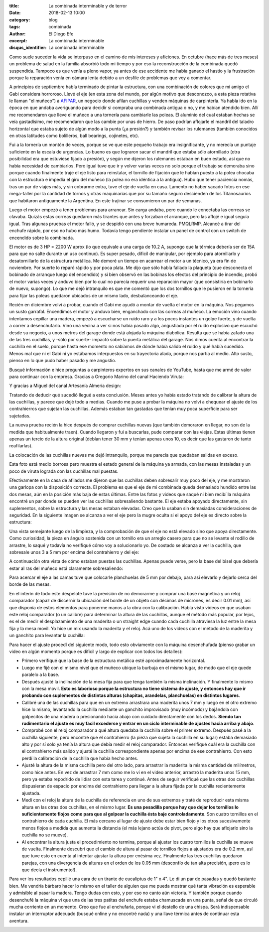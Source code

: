 
:title: La combinada interminable y de terror
:date: 2018-02-13 10:00
:category: blog
:tags: combinada
:author: El Diego Efe
:excerpt: La combinada interminable
:disqus_identifier: La combinada interminable

Como suele suceder la vida se interpuso en el camino de mis intereses y
aficiones. En octubre (hace más de tres meses) un problema de salud en la
familia absorbió todo mi tiempo y por eso la reconstrucción de la combinada
quedó suspendida. Tampoco es que venía a pleno vapor, ya antes de ese accidente
me había ganado el hastío y la frustración porque la reparación venía en cámara
lenta debido a un desfile de problemas que voy a comentar.

A principios de septiembre había terminado de pintar la estructura, con una
combinación de colores que mi amigo el Gabi considera horroroso. Llevé el eje
(en esta zona del mundo, por algún motivo que desconozco, a esta pieza rotativa
le llaman "el muñeco") a `AFIPAR`_, un negocio donde afilan cuchillas y venden
máquinas de carpintería. Ya había ido en la época en que andaba averiguando para
decidir si compraba una combinada antigua o no, y me habían atendido bien. Allí
me recomendaron que lleve el muñeco a una tornería para cambiarle las poleas. El
aluminio del cual estaban hechas se veía gastadísimo, me recomendaron que las
cambie por unas de hierro. De paso podrían aflojarle el mandril del taladro
horizontal que estaba sujeto de algún modo a la punta (¿a presión?) y también
revisar los rulemanes (también conocidos en otras latitudes como bolilleros,
ball bearings, cojinetes, etc).

.. _AFIPAR: http://www.afiparsh.com

.. image:: https://c1.staticflickr.com/5/4673/25373760957_19c13aa2b1_b.jpg
   :scale: 100%
   :width: 100%
   :align: center
   :alt: combinada sin las mesas
   :target: https://c1.staticflickr.com/5/4673/25373760957_78558c0b24_o.jpg

Fui a la tornería un montón de veces, porque se ve que este pequeño trabajo era
insignificante, y no merecía un puntaje suficiente en la escala de urgencias. Lo
bueno es que lograron sacar el mandril que estaba sólo atornillado (otra
posibilidad era que estuviese fijado a presión), y según me dijeron los
rulemanes estaban en buen estado, así que no había necesidad de cambiarlos. Pero
igual tuve que ir y volver varias veces no solo porque el trabajo se demoraba
sino porque cuando finalmente traje el eje listo para reinstalar, el tornillo de
fijación que le habían puesto a la polea chocaba con la estructura e impedía el
giro del muñeco (la polea no era idéntica a la antigua). Hubo que tener
paciencia nomás, tras un par de viajes más, y sin cobrarme extra, tuve el eje de
vuelta en casa. Lamento no haber sacado fotos en ese mega-taller por la cantidad
de tornos y otras maquinarias que por su tamaño seguro descienden de los
Titanosaurios que habitaron antiguamente la Argentina. En este trajinar se
consumieron un par de semanas.

Luego el motor empezó a tener problemas para arrancar. Sin carga andaba, pero
cuando le conectaba las correas se clavaba. Quizás estas correas quedaron más
tirantes que antes y forzaban el arranque, pero las aflojé e igual seguía igual.
Tras algunas pruebas el motor falló, y se despidió con una breve humareda.
PMQLRMP. Alcancé a tirar del enchufe rápido, por eso no hubo más humo. Todavía
tengo pendiente instalar un panel de control con un switch de encendido sobre la
combinada.

El motor es de 3 HP = 2200 W aprox (lo que equivale a una carga de 10.2 A,
supongo que la térmica debería ser de 15A para que no salte durante un uso
continuo). Es super pesado, dificil de manipular, por ejemplo para atornillarlo
y desatornillarlo de la estructura metálica. Me demoré un tiempo en acarrear el
motor a un técnico, ya era fin de noviembre. Por suerte lo reparó rápido y por
poca plata. Me dijo que sólo había fallado la plaqueta (que desconecta el
bobinado de arranque luego del encendido) y si bien observó en las bobinas los
efectos del principio de incendio, probó el motor varias veces y anduvo bien por
lo cual no parecía requerir una reparación mayor (que consistiría en bobinarlo
de nuevo, supongo). Lo que me dejó intranquilo es que me comentó que los dos
tornillos que le pusieron en la tornería para fijar las poleas quedaron ubicados
de un mismo lado, desbalanceando el eje.

Recién en diciembre volví a probar, cuando el Gabi me ayudó a montar de vuelta
el motor en la máquina. Nos pegamos un susto garrafal. Encendimos el motor y
anduvo bien, enganchado con las correas al muñeco. La emoción vino cuando
intentamos cepillar una madera, empezó a escucharse un ruido raro y a los pocos
instantes un golpe fuerte, y de vuelta a correr a desenchufarlo. Vino una vecina
a ver si nos había pasado algo, angustiada por el ruido explosivo que escuchó
desde su negocio, a unos metros del garage donde está alojada la máquina
diabólica. Resulta que se había zafado una de las tres cuchillas, y -sólo por
suerte- impactó sobre la puerta metálica del garage. Nos dimos cuenta al
encontrar la cuchilla en el suelo, porque hasta ese momento no sabíamos de dónde
había salido el ruido y qué había sucedido. Menos mal que ni el Gabi ni yo
estábamos interpuestos en su trayectoria alada, porque nos partía al medio. Alto
susto, pienso en lo que pudo haber pasado y me angustio.

Busqué información e hice preguntas a carpinteros expertos en sus canales de
YouTube, hasta que me armé de valor para continuar con la empresa. Gracias a
Gregorio Marino del canal Haciendo Viruta:

.. youtube:: UsKLYkELj84
            :height: 315
            :width: 560

Y gracias a Miguel del canal Artesanía Almería design:

.. youtube:: GvY0ACrwed0
             :height: 315
             :width: 560
   
Tratando de deducir qué sucedió llegué a esta conclusión. Meses antes yo había
estado tratando de calibrar la altura de las cuchillas, y parece que dejé todo a
medias. Cuando me puse a probar la máquina no volví a chequear el ajuste de los
contrahierros que sujetan las cuchillas. Además estaban tan gastadas que tenían
muy poca superficie para ser sujetadas.

.. image:: https://c1.staticflickr.com/5/4660/25375165017_61d93cb7a9_b.jpg
   :scale: 100%
   :width: 100%
   :align: center
   :alt: cuchillas gastadas
   :target: https://c1.staticflickr.com/5/4660/25375165017_ca0ecb000f_o.jpg

La nueva prueba recién la hice después de comprar cuchillas nuevas (que también
demoraron en llegar, no son de la medida que habitualmente traen). Cuando
llegaron y fui a buscarlas, pude comparar con las viejas. Estas últimas tienen
apenas un tercio de la altura original (debían tener 30 mm y tenían apenas unos
10, es decir que las gastaron de tanto reafilarlas).

.. image:: https://c1.staticflickr.com/5/4754/39533497124_5b51c9d39c_b.jpg
   :scale: 100%
   :width: 100%
   :align: center
   :alt: cuchillas nuevas
   :target: https://c1.staticflickr.com/5/4754/39533497124_cfd27b5ed1_k.jpg

La colocación de las cuchillas nuevas me dejó intranquilo, porque me parecía que
quedaban salidas en exceso.

.. image:: https://c1.staticflickr.com/5/4610/39533492564_f02558c7a1_b.jpg
   :scale: 100%
   :width: 100%
   :align: center
   :alt: cuchillas mal instaladas
   :target: https://c1.staticflickr.com/5/4610/39533492564_e6cb9a62c5_o.jpg

Esta foto está medio borrosa pero muestra el estado general de la máquina ya
armada, con las mesas instaladas y un poco de viruta lograda con las cuchillas
mal puestas.

.. image:: https://c1.staticflickr.com/5/4655/40244503151_2cb2bb3676_b.jpg
   :scale: 100%
   :width: 100%
   :align: center
   :alt: combinada lista

Efectivamente en la casa de afilados me dijeron que las cuchillas deben
sobresalir muy poco del eje, y me mostraron una garlopa con la disposición
correcta. El problema es que el eje de mi combinada queda demasiado hundido
entre las dos mesas, aún en la posición más baja de estas últimas. Entre las
fotos y videos que saqué ni bien recibí la máquina encontré un par donde se
pueden ver las cuchillas sobresaliendo bastante. El eje estaba apoyado
directamente, sin suplementos, sobre la estructura y las mesas estaban elevadas.
Creo que la usaban sin demasiadas consideraciones de seguridad. En la siguiente
imagen se alcanza a ver el eje pero la mugre oculta si el apoyo del eje es
directo sobre la estructura:

.. image:: https://c1.staticflickr.com/5/4670/39345638485_4c73c522ea_b.jpg
     :scale: 100%
     :width: 100%
     :align: center 
     :alt: mugre original
     :target: https://c1.staticflickr.com/5/4670/39345638485_765e45cdcf_o.jpg
  
Una vista semejante luego de la limpieza, y la comprobación de que el eje no
está elevado sino que apoya directamente. Como curiosidad, la pieza en ángulo
sostenida con un tornillo era un arreglo casero para que no se levante el
rodillo de arrastre, lo saqué y todavía no verifiqué cómo voy a solucionarlo yo.
De costado se alcanza a ver la cuchilla, que sobresale unos 3 a 5 mm por encima
del contrahierro y del eje:

.. image:: https://c1.staticflickr.com/5/4661/25372323257_0656542f76_b.jpg
   :scale: 100%
   :width: 100%
   :align: center
   :alt: sin mugre
   :target: https://c1.staticflickr.com/5/4661/25372323257_98f23b5f9c_o.jpg


A continuación otra vista de cómo estaban puestas las cuchillas. Apenas puede
verse, pero la base del bisel que debería estar al ras del muñeco está
claramente sobresaliendo: 

.. image:: https://c1.staticflickr.com/5/4761/39345634885_c5e2f405bb_b.jpg
   :scale: 100%
   :width: 100%
   :align: center
   :alt: cuchillas salidas
   :target: https://c1.staticflickr.com/5/4761/39345634885_459fd68bb4_o.jpg

Para acercar el eje a las camas tuve que colocarle planchuelas de 5 mm por
debajo, para así elevarlo y dejarlo cerca del borde de las mesas.

En el interín de todo este despelote tuve la previsión de no demorarme y comprar
una base magnética y un reloj comparador (capaz de discernir la ubicación del
borde de un objeto con décimas de micrones, es decir 0.01 mm), así que disponía
de estos elementos para ponerme manos a la obra con la calibración. Había visto
videos en que usaban este reloj comparador (o un calibre) para determinar la
altura de las cuchillas, aunque el método más popular, por lejos, es el de medir
el desplazamiento de una maderita o un straight edge cuando cada cuchilla
atraviesa la luz entre la mesa fija y la mesa movil. Yo hice un mix usando la
maderita y el reloj. Acá uno de los videos con el método de la maderita y un
ganchito para levantar la cuchilla:

.. youtube:: 2u8OAS8-xJY
            :height: 315
            :width: 560

Para hacer el ajuste procedí del siguiente modo, todo esto obviamente con la
máquina desenchufada (pienso grabar un video en algún momento porque es dificil
y largo de explicar con todos los detalles):

- Primero verifiqué que la base de la estructura metálica esté aproximadamente
  horizontal.
- Luego me fijé con el mismo nivel que el muñeco ubique la burbuja en el mismo
  lugar, de modo que el eje quede paralelo a la base.
- Después ajusté la inclinación de la mesa fija para que tenga también la misma
  inclinación. Y finalmente lo mismo con la mesa movil. **Esto es laborioso porque
  la estructura no tiene sistema de ajuste, y entonces hay que ir probando con
  suplementos de distintas alturas (chapitas, arandelas, planchuelas) en
  distintos lugares**.
- Calibré una de las cuchillas para que en un extremo arrastrara una maderita
  unos 7 mm y luego en el otro extremo hice lo mismo, levantando la cuchilla
  mediante un ganchito improvisado (muy incómodo) y bajándola con golpecitos de
  una madera o presionando hacia abajo con cuidado directamente con los dedos.
  **Siendo tan rudimentario el ajuste es muy facil excederse y entrar en un
  ciclo interminable de ajustes hacia arriba y abajo**. 
- Comprobé con el reloj comparador a qué altura quedaba la cuchilla sobre el
  primer extremo. Después pasé a la cuchilla siguiente, pero encontré que el
  contrahierro (la pieza que sujeta la cuchilla en su lugar) estaba demasiado
  alto y por sí solo ya tenía la altura que debía medir el reloj comparador.
  Entonces verifiqué cuál era la cuchilla con el contrahierro más salido y
  ajusté la cuchilla correspondiente apenas por encima de ese contrahierro. Con
  esto perdí la calibración de la cuchilla que había hecho antes.
- Ajusté la altura de la misma cuchilla pero del otro lado, para arrastrar la
  maderita la misma cantidad de milímetros, como hice antes. En vez de arrastrar
  7 mm como me lo ví en el video anterior, arrastró la maderita unos 15 mm, pero
  ya estaba repodrido de lidiar con esta tarea y continué. Antes de seguir
  verifiqué que las otras dos cuchillas dispusieran de espacio por encima del
  contrahierro para llegar a la altura fijada por la cuchilla recientemente
  ajustada.
- Medí con el reloj la altura de la cuchilla de referencia en uno de sus
  extremos y traté de reproducir esta misma altura en las otras dos cuchillas,
  en el mismo lugar. **Es una pesadilla porque hay que dejar los tornillos lo
  suficientemente flojos como para que al golpear la cuchilla ésta baje
  controladamente**. Son cuatro tornillos en el contrahierro de cada cuchilla.
  El más cercano al lugar de ajuste debe estar bien flojo y los otros
  sucesivamente menos flojos a medida que aumenta la distancia (el más lejano
  actúa de pivot, pero algo hay que aflojarlo sino la cuchilla no se mueve).
- Al encontrar la altura justa el procedimiento no termina, porque al ajustar
  los cuatro tornillos la cuchilla se mueve de vuelta. Finalmente descubrí que
  el cambio de altura al pasar de tornillos flojos a ajustados era de 0.2 mm,
  así que tuve esto en cuenta al intentar ajustar la altura por enésima vez.
  Finalmente las tres cuchillas quedaron parejas, con una divergencia de alturas
  en el orden de los 0.05 mm (desconfío de tan alta precisión, ¡pero es lo que
  decía el instrumento!).

Para ver los resultados cepillé una cara de un tirante de eucaliptus de 1" x 4".
Le di un par de pasadas y quedó bastante bien. Me vendría bárbaro hacer lo mismo
en el taller de alguien que me pueda mostrar qué tanta vibración es esperable y
admisible al pasar la madera. Tengo dudas con esto, y por eso no canto aún
victoria. Y también porque cuando desenchufé la máquina vi que una de las tres
patitas del enchufe estaba chamuscada en una punta, señal de que circuló mucha
corriente en un momento. Creo que fue al enchufarla, porque vi el destello de
una chispa. Será indispensable instalar un interruptor adecuado (busqué online y
no encontré nada) y una llave térmica antes de continuar esta aventura.

.. image:: https://c1.staticflickr.com/5/4767/39348384205_d866d2f92b_b.jpg
   :scale: 100%
   :width: 100%
   :align: center
   :alt: enchufe chamuscado
   :target: https://c1.staticflickr.com/5/4767/39348384205_891f48ac6c_o.jpg





